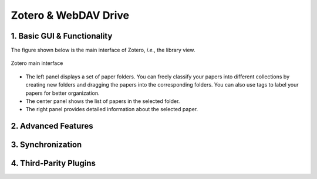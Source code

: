 Zotero & WebDAV Drive
================================

1. Basic GUI & Functionality
--------------------------

The figure shown below is the main interface of Zotero, *i.e.*, the library view. 

.. figure:: ../../assets/research/zotero/main_GUI.png
    :width: 100%
    :align: center
    :alt: Zotero main interface

    Zotero main interface

* The left panel displays a set of paper folders. You can freely classify your papers into different collections by creating new folders and dragging the papers into the corresponding folders. You can also use tags to label your papers for better organization.
* The center panel shows the list of papers in the selected folder.
* The right panel provides detailed information about the selected paper.

2. Advanced Features
--------------------------

3. Synchronization
--------------------------

4. Third-Parity Plugins
--------------------------